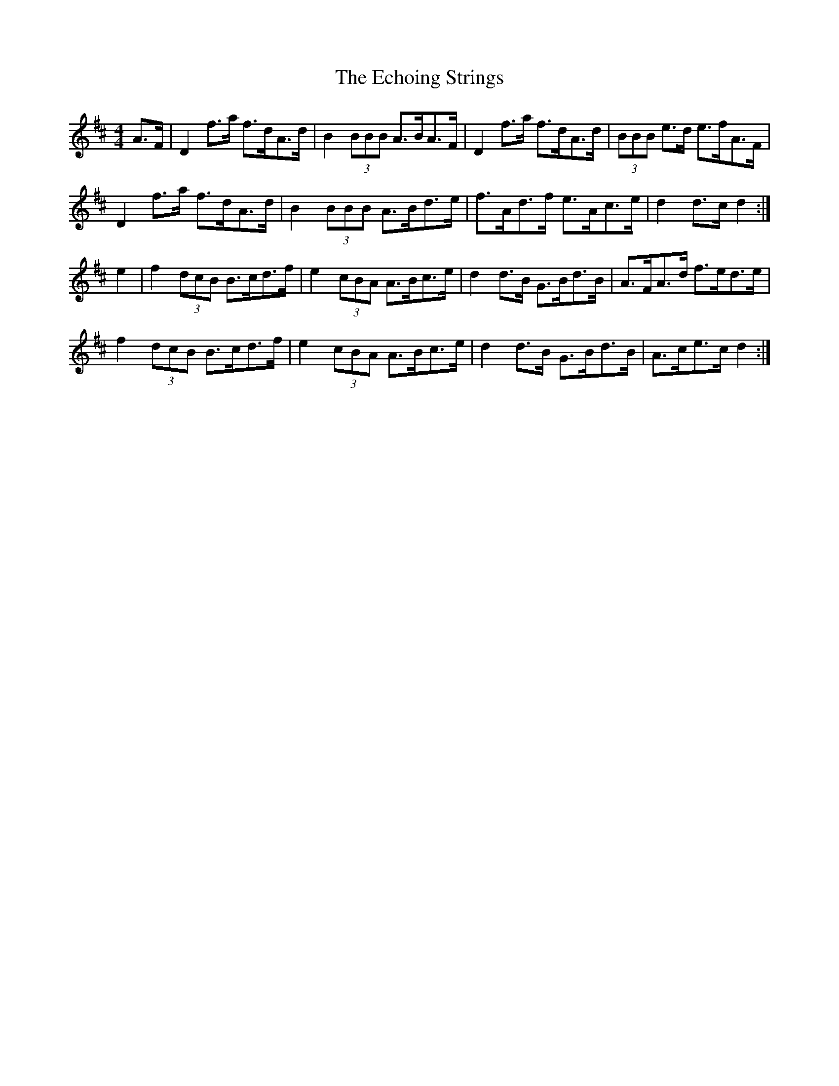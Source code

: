 X: 11479
T: Echoing Strings, The
R: hornpipe
M: 4/4
K: Dmajor
A>F|D2 f>a f>dA>d|B2 (3BBB A>BA>F|D2 f>a f>dA>d|(3BBB e>d e>fA>F|
D2 f>a f>dA>d|B2 (3BBB A>Bd>e|f>Ad>f e>Ac>e|d2 d>c d2:|
e2|f2 (3dcB B>cd>f|e2 (3cBA A>Bc>e|d2 d>B G>Bd>B|A>FA>d f>ed>e|
f2 (3dcB B>cd>f|e2 (3cBA A>Bc>e|d2 d>B G>Bd>B|A>ce>c d2:|


